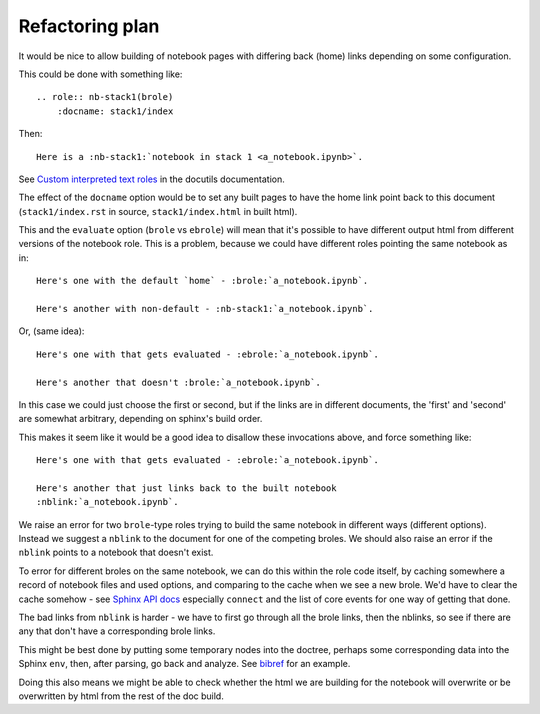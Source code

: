 ################
Refactoring plan
################

It would be nice to allow building of notebook pages with differing back (home)
links depending on some configuration.

This could be done with something like::

    .. role:: nb-stack1(brole)
        :docname: stack1/index

Then::

    Here is a :nb-stack1:`notebook in stack 1 <a_notebook.ipynb>`.

See `Custom interpreted text roles <http://docutils.sourceforge.net/docs/ref/rst/directives.html#custom-interpreted-text-roles>`_ in the docutils documentation.

The effect of the ``docname`` option would be to set any built pages to have
the home link point back to this document (``stack1/index.rst`` in source,
``stack1/index.html`` in built html).

This and the ``evaluate`` option (``brole`` vs ``ebrole``) will mean that it's
possible to have different output html from different versions of the notebook
role. This is a problem, because we could have different roles pointing the
same notebook as in::

    Here's one with the default `home` - :brole:`a_notebook.ipynb`.

    Here's another with non-default - :nb-stack1:`a_notebook.ipynb`.

Or, (same idea)::

    Here's one with that gets evaluated - :ebrole:`a_notebook.ipynb`.

    Here's another that doesn't :brole:`a_notebook.ipynb`.

In this case we could just choose the first or second, but if the links are in
different documents, the 'first' and 'second' are somewhat arbitrary, depending
on sphinx's build order.

This makes it seem like it would be a good idea to disallow these invocations
above, and force something like::

    Here's one with that gets evaluated - :ebrole:`a_notebook.ipynb`.

    Here's another that just links back to the built notebook
    :nblink:`a_notebook.ipynb`.

We raise an error for two ``brole``-type roles trying to build the same
notebook in different ways (different options). Instead we suggest a ``nblink``
to the document for one of the competing broles.  We should also raise an error
if the ``nblink`` points to a notebook that doesn't exist.

To error for different broles on the same notebook, we can do this within the
role code itself, by caching somewhere a record of notebook files and used
options, and comparing to the cache when we see a new brole.  We'd have to clear
the cache somehow - see `Sphinx API docs
<http://sphinx-doc.org/extdev/appapi.html>`_ especially ``connect`` and the list
of core events for one way of getting that done.

The bad links from ``nblink`` is harder - we have to first go through all the
brole links, then the nblinks, so see if there are any that don't have a
corresponding brole links.

This might be best done by putting some temporary nodes into the doctree,
perhaps some corresponding data into the Sphinx ``env``, then, after parsing, go
back and analyze.  See `bibref
<https://github.com/matthew-brett/bibstuff/blob/master/bibstuff/sphinxext/bibref.py>`_
for an example.

Doing this also means we might be able to check whether the html we are building
for the notebook will overwrite or be overwritten by html from the rest of the
doc build.
